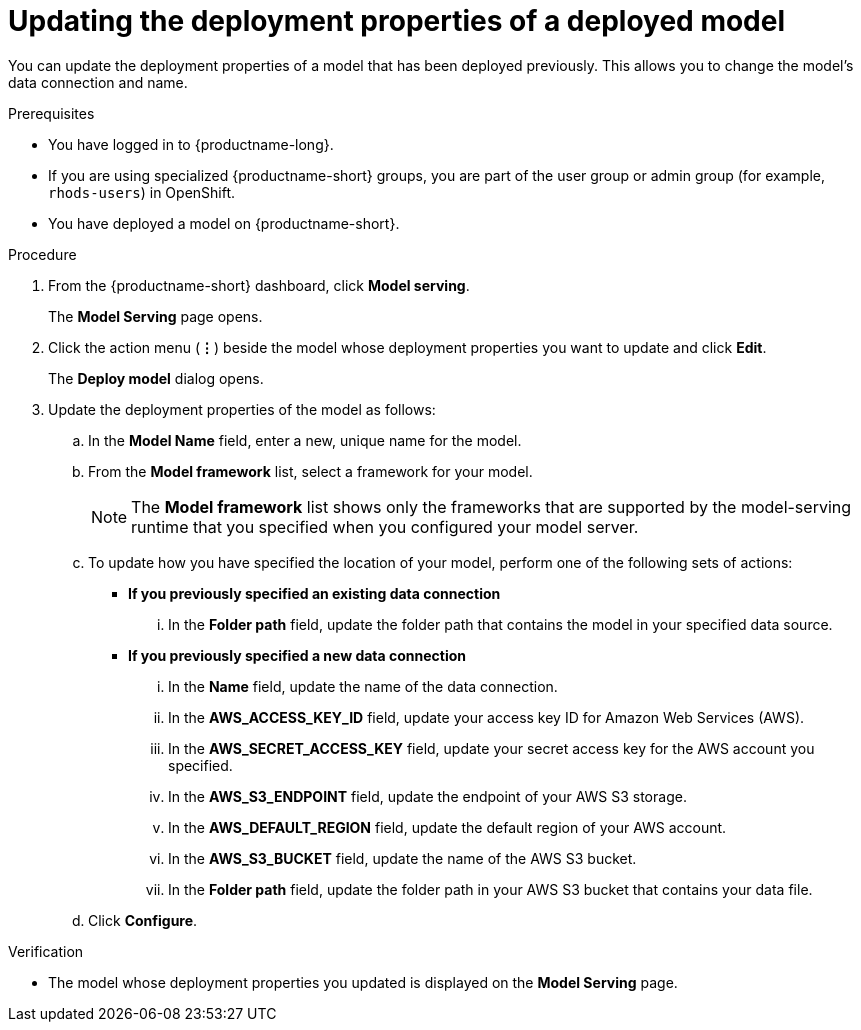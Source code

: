 :_module-type: PROCEDURE

[id="updating-the-deployment-properties-of-a-deployed-model_{context}"]
= Updating the deployment properties of a deployed model

[role='_abstract']
You can update the deployment properties of a model that has been deployed previously. This allows you to change the model's data connection and name.

.Prerequisites
* You have logged in to {productname-long}.
ifndef::upstream[]
* If you are using specialized {productname-short} groups, you are part of the user group or admin group (for example, `rhods-users`) in OpenShift.
endif::[]
ifdef::upstream[]
* If you are using specialized {productname-short} groups, you are part of the user group or admin group (for example, `odh-users`) in OpenShift.
endif::[]
* You have deployed a model on {productname-short}.

.Procedure
. From the {productname-short} dashboard, click *Model serving*.
+
The *Model Serving* page opens.
. Click the action menu (*&#8942;*) beside the model whose deployment properties you want to update and click *Edit*.
+
The *Deploy model* dialog opens.
. Update the deployment properties of the model as follows:
.. In the *Model Name* field, enter a new, unique name for the model.
.. From the *Model framework* list, select a framework for your model. 
+
NOTE: The *Model framework* list shows only the frameworks that are supported by the model-serving runtime that you specified when you configured your model server.

.. To update how you have specified the location of your model, perform one of the following sets of actions:
+
--
* *If you previously specified an existing data connection*
... In the *Folder path* field, update the folder path that contains the model in your specified data source.

* *If you previously specified a new data connection*
... In the *Name* field, update the name of the data connection.
... In the *AWS_ACCESS_KEY_ID* field, update your access key ID for Amazon Web Services (AWS).
... In the *AWS_SECRET_ACCESS_KEY* field, update your secret access key for the AWS account you specified.
... In the *AWS_S3_ENDPOINT* field, update the endpoint of your AWS S3 storage.
... In the *AWS_DEFAULT_REGION* field, update the default region of your AWS account.
... In the *AWS_S3_BUCKET* field, update the name of the AWS S3 bucket.
... In the *Folder path* field, update the folder path in your AWS S3 bucket that contains your data file. 
--

.. Click *Configure*.

.Verification
* The model whose deployment properties you updated is displayed on the *Model Serving* page.

//[role='_additional-resources']
//.Additional resources
